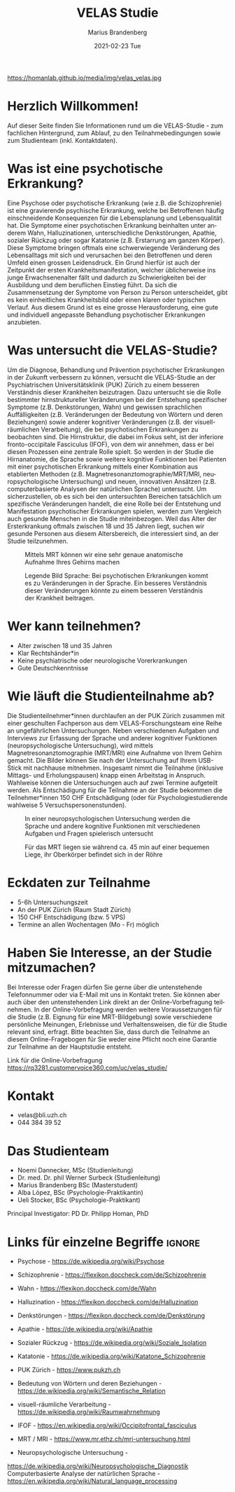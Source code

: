 #+TITLE:       VELAS Studie
#+AUTHOR:      Marius Brandenberg
#+EMAIL:       marius.brandenberg@students.unibe.ch
#+DATE:        2021-02-23 Tue
#+URI:         /blog/%y/%m/%d/velas-studie
#+KEYWORDS:    velas, study, language 
#+TAGS:        velas, study, language
#+LANGUAGE:    en
#+OPTIONS:     H:3 num:nil toc:nil \n:nil ::t |:t ^:nil -:nil f:t *:t <:t
#+DESCRIPTION: Informationen zur VELAS Studie 
# AVATAR:      https://s3-eu-west-1.amazonaws.com/pfigshare-u-previews/14155439/thumb.png
#+AVATAR:      https://homanlab.github.io/media/img/velas_velas.jpg

#+ATTR_HTML: :width 400px :title VELAS
https://homanlab.github.io/media/img/velas_velas.jpg

* Herzlich Willkommen!
Auf dieser Seite finden Sie Informationen rund um die VELAS-Studie -
zum fachlichen Hintergrund, zum Ablauf, zu den Teilnahmebedingungen
sowie zum Studienteam (inkl. Kontaktdaten).
 
* Was ist eine psychotische Erkrankung?
Eine Psychose oder psychotische Erkrankung (wie z.B. die
Schizophrenie) ist eine gravierende psychische Erkrankung, welche bei
Betroffenen häufig einschneidende Konsequenzen für die Lebensplanung
und Lebensqualität hat. Die Symptome einer psychotischen Erkrankung
beinhalten unter anderem Wahn, Halluzinationen, unterschiedliche
Denkstörungen, Apathie, sozialer Rückzug oder sogar Katatonie
(z.B. Erstarrung am ganzen Körper). Diese Symptome bringen oftmals
eine schwerwiegende Veränderung des Lebensalltags mit sich und
verursachen bei den Betroffenen und deren Umfeld einen grossen
Leidensdruck. Ein Grund hierfür ist auch der Zeitpunkt der ersten
Krankheitsmanifestation, welcher üblicherweise ins junge
Erwachsenenalter fällt und dadurch zu Schwierigkeiten bei der
Ausbildung und dem beruflichen Einstieg führt. Da sich die
Zusammensetzung der Symptome von Person zu Person unterscheidet, gibt
es kein einheitliches Krankheitsbild oder einen klaren oder typischen
Verlauf. Aus diesem Grund ist es eine grosse Herausforderung, eine
gute und individuell angepasste Behandlung psychotischer Erkrankungen
anzubieten.

* Was untersucht die VELAS-Studie?
Um die Diagnose, Behandlung und Prävention psychotischer Erkrankungen
in der Zukunft verbessern zu können, versucht die VELAS-Studie an der
Psychiatrischen Universitätsklinik (PUK) Zürich zu einem besseren
Verständnis dieser Krankheiten beizutragen. Dazu untersucht sie die
Rolle bestimmter hirnstruktureller Veränderungen bei der Entstehung
spezifischer Symptome (z.B. Denkstörungen, Wahn) und gewissen
sprachlichen Auffälligkeiten (z.B. Veränderungen der Bedeutung von
Wörtern und deren Beziehungen) sowie anderer kognitiver Veränderungen
(z.B. der visuell-räumlichen Verarbeitung), die bei psychotischen
Erkrankungen zu beobachten sind. Die Hirnstruktur, die dabei im Fokus
seht, ist der inferiore fronto-occipitale Fasciculus (IFOF), von dem
wir annehmen, dass er bei diesen Prozessen eine zentrale Rolle
spielt. So werden in der Studie die Hirnanatomie, die Sprache sowie
weitere kognitive Funktionen bei Patienten mit einer psychotischen
Erkrankung mittels einer Kombination aus etablierten Methoden
(z.B. Magnetresonanztomographie/MRT/MRI, neuropsychologische
Untersuchung) und neuen, innovativen Ansätzen (z.B. computerbasierte
Analysen der natürlichen Sprache) untersucht. Um sicherzustellen, ob
es sich bei den untersuchten Bereichen tatsächlich um spezifische
Veränderungen handelt, die eine Rolle bei der Entstehung und
Manifestation psychotischer Erkrankungen spielen, werden zum Vergleich
auch gesunde Menschen in die Studie miteinbezogen. Weil das Alter der
Ersterkrankung oftmals zwischen 18 und 35 Jahren liegt, suchen wir
gesunde Personen aus diesem Altersbereich, die interessiert sind, an
der Studie teilzunehmen.

#+CAPTION: Mittels MRT können wir eine sehr genaue anatomische Aufnahme Ihres
#+CAPTION: Gehirns machen
#+ATTR_HTML: :width 400
[[file:velas_brain.jpg]]

#+CAPTION: Legende Bild Sprache: Bei psychotischen Erkrankungen kommt es zu
#+CAPTION: Veränderungen in der Sprache. Ein besseres Verständnis dieser
#+CAPTION: Veränderungen könnte zu einem besseren Verständnis der Krankheit
#+CAPTION: beitragen.
#+ATTR_HTML: :width 400
[[file:velas_sprache.jpg]]

* Wer kann teilnehmen?
- Alter zwischen 18 und 35 Jahren
- Klar Rechtshänder*in
- Keine psychiatrische oder neurologische Vorerkrankungen
- Gute Deutschkenntnisse

* Wie läuft die Studienteilnahme ab?
Die Studienteilnehmer*innen durchlaufen an der PUK Zürich zusammen mit
einer geschulten Fachperson aus dem VELAS-Forschungsteam eine Reihe an
ungefährlichen Untersuchungen. Neben verschiedenen Aufgaben und
Interviews zur Erfassung der Sprache und anderer kognitiver Funktionen
(neuropsychologische Untersuchung), wird mittels
Magnetresonanztomographie (MRT/MRI) eine Aufnahme von Ihrem Gehirn
gemacht. Die Bilder können Sie nach der Untersuchung auf Ihrem
USB-Stick mit nachhause mitnehmen. Insgesamt nimmt die Teilnahme
(inklusive Mittags- und Erholungspausen) knapp einen Arbeitstag in
Anspruch. Wahlweise können die Untersuchungen auch auf zwei Termine
aufgeteilt werden. Als Entschädigung für die Teilnahme an der Studie
bekommen die Teilnehmer*innen 150 CHF Entschädigung (oder für
Psychologiestudierende wahlweise 5 Versuchspersonenstunden).

#+CAPTION: In einer neuropsychologischen Untersuchung werden die 
#+CAPTION: Sprache und andere kognitive Funktionen mit verschiedenen 
#+CAPTION: Aufgaben und Fragen spielerisch untersucht
#+ATTR_HTML: :width 400
[[file:velas_npsy.jpg]]

#+CAPTION: Für das MRT liegen sie während ca. 45 min auf einer bequemen Liege, 
#+CAPTION: ihr Oberkörper befindet sich in der Röhre
#+ATTR_HTML: :width 400
[[file:velas_mr.jpg]]

* Eckdaten zur Teilnahme
- 5-6h Untersuchungszeit 
- An der PUK Zürich (Raum Stadt Zürich)
- 150 CHF Entschädigung (bzw. 5 VPS)
- Termine an allen Wochentagen (Mo - Fr) möglich

* Haben Sie Interesse, an der Studie mitzumachen?  
Bei Interesse oder Fragen dürfen Sie gerne über die untenstehende
Telefonnummer oder via E-Mail mit uns in Kontakt treten. Sie können
aber auch über den untenstehenden Link direkt an der
Online-Vorbefragung teilnehmen. In der Online-Vorbefragung werden
weitere Voraussetzungen für die Studie (z.B. Eignung für eine
MRT-Bildgebung) sowie verschiedene persönliche Meinungen, Erlebnisse
und Verhaltensweisen, die für die Studie relevant sind, erfragt. Bitte
beachten Sie, dass durch die Teilnahme an diesem Online-Fragebogen für
Sie weder eine Pflicht noch eine Garantie zur Teilnahme an der
Hauptstudie entsteht.

Link für die Online-Vorbefragung
https://rq3281.customervoice360.com/uc/velas_studie/ 

* Kontakt
- velas@bli.uzh.ch
- 044 384 39 52

* Das Studienteam 
- Noemi Dannecker, MSc (Studienleitung)
- Dr. med. Dr. phil Werner Surbeck (Studienleitung)
- Marius Brandenberg BSc (Masterstudent) 
- Alba López, BSc (Psychologie-Praktikantin)
- Ueli Stocker, BSc (Psychologie-Praktikant)
  
Principal Investigator: PD Dr. Philipp Homan, PhD

* Links für einzelne Begriffe                                        :ignore:
- Psychose - https://de.wikipedia.org/wiki/Psychose 
- Schizophrenie - https://flexikon.doccheck.com/de/Schizophrenie 
- Wahn - https://flexikon.doccheck.com/de/Wahn 
- Halluzination - https://flexikon.doccheck.com/de/Halluzination 
- Denkstörungen - https://flexikon.doccheck.com/de/Denkstörung 
- Apathie - https://de.wikipedia.org/wiki/Apathie 
- Sozialer Rückzug - https://de.wikipedia.org/wiki/Soziale_Isolation 
- Katatonie - https://de.wikipedia.org/wiki/Katatone_Schizophrenie 

- PUK Zürich - https://www.pukzh.ch 
- Bedeutung von Wörtern und deren Beziehungen - https://de.wikipedia.org/wiki/Semantische_Relation 
- visuell-räumliche Verarbeitung - https://de.wikipedia.org/wiki/Raumwahrnehmung 

- IFOF - https://en.wikipedia.org/wiki/Occipitofrontal_fasciculus 
- MRT / MRI -  https://www.mr.ethz.ch/mri-untersuchung.html 
- Neuropsychologische Untersuchung - 
https://de.wikipedia.org/wiki/Neuropsychologische_Diagnostik 
Computerbasierte Analyse der natürlichen Sprache - 
https://en.wikipedia.org/wiki/Natural_language_processing
